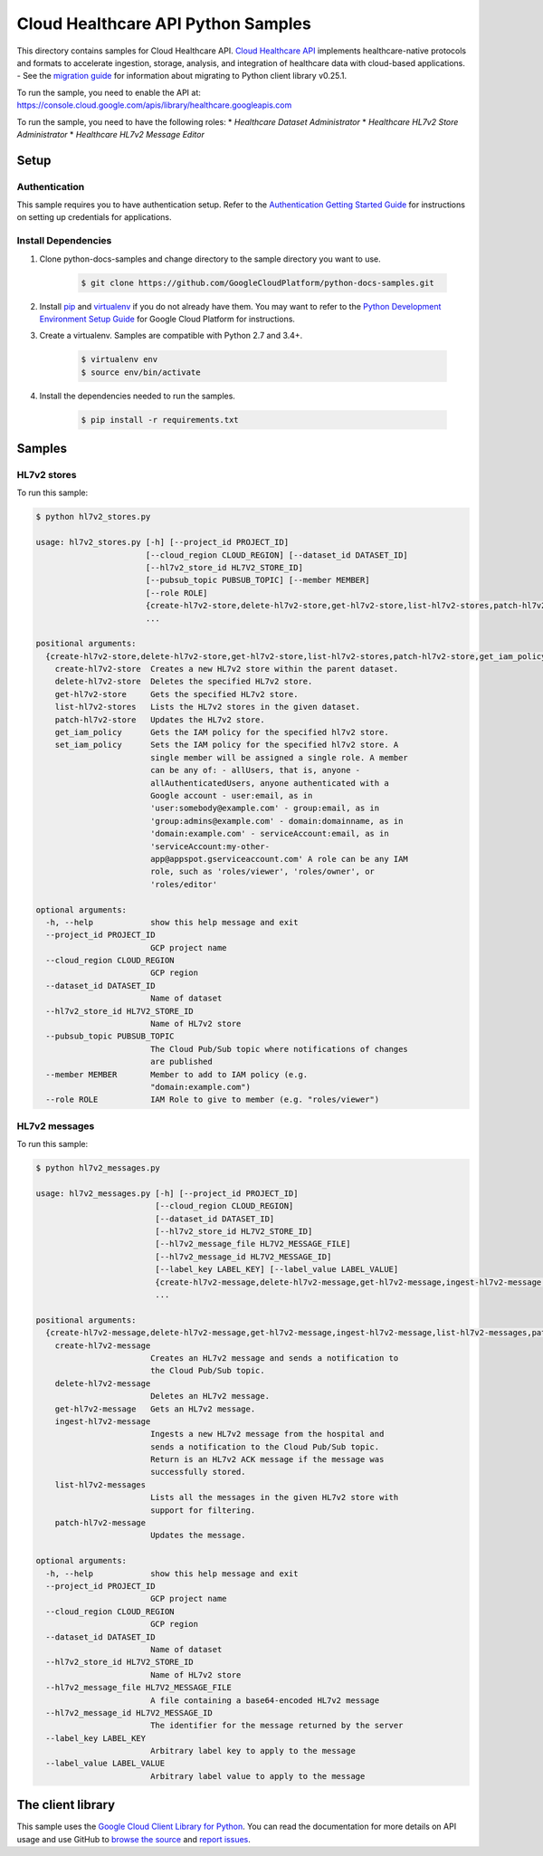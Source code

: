.. This file is automatically generated. Do not edit this file directly.

Cloud Healthcare API Python Samples
===============================================================================

.. image:: https://gstatic.com/cloudssh/images/open-btn.png
   :target: https://console.cloud.google.com/cloudshell/open?git_repo=https://github.com/GoogleCloudPlatform/python-docs-samples&page=editor&open_in_editor=healthcare/api-client/v1/hl7v2/README.rst


This directory contains samples for Cloud Healthcare API. `Cloud Healthcare API`_ implements healthcare-native protocols and formats to accelerate ingestion, storage, analysis, and integration of healthcare data with cloud-based applications.
- See the `migration guide`_ for information about migrating to Python client library v0.25.1.

.. _migration guide: https://cloud.google.com/vision/docs/python-client-migration




.. _Cloud Healthcare API: https://cloud.google.com/healthcare/docs

To run the sample, you need to enable the API at: https://console.cloud.google.com/apis/library/healthcare.googleapis.com


To run the sample, you need to have the following roles:
* `Healthcare Dataset Administrator`
* `Healthcare HL7v2 Store Administrator`
* `Healthcare HL7v2 Message Editor`



Setup
-------------------------------------------------------------------------------


Authentication
++++++++++++++

This sample requires you to have authentication setup. Refer to the
`Authentication Getting Started Guide`_ for instructions on setting up
credentials for applications.

.. _Authentication Getting Started Guide:
    https://cloud.google.com/docs/authentication/getting-started

Install Dependencies
++++++++++++++++++++

#. Clone python-docs-samples and change directory to the sample directory you want to use.

    .. code-block:: bash

        $ git clone https://github.com/GoogleCloudPlatform/python-docs-samples.git

#. Install `pip`_ and `virtualenv`_ if you do not already have them. You may want to refer to the `Python Development Environment Setup Guide`_ for Google Cloud Platform for instructions.

   .. _Python Development Environment Setup Guide:
       https://cloud.google.com/python/setup

#. Create a virtualenv. Samples are compatible with Python 2.7 and 3.4+.

    .. code-block:: bash

        $ virtualenv env
        $ source env/bin/activate

#. Install the dependencies needed to run the samples.

    .. code-block:: bash

        $ pip install -r requirements.txt

.. _pip: https://pip.pypa.io/
.. _virtualenv: https://virtualenv.pypa.io/

Samples
-------------------------------------------------------------------------------

HL7v2 stores
+++++++++++++++++++++++++++++++++++++++++++++++++++++++++++++++++++++++++++++++

.. image:: https://gstatic.com/cloudssh/images/open-btn.png
   :target: https://console.cloud.google.com/cloudshell/open?git_repo=https://github.com/GoogleCloudPlatform/python-docs-samples&page=editor&open_in_editor=healthcare/api-client/v1/hl7v2/hl7v2_stores.py,healthcare/api-client/v1/hl7v2/README.rst




To run this sample:

.. code-block:: bash

    $ python hl7v2_stores.py

    usage: hl7v2_stores.py [-h] [--project_id PROJECT_ID]
                           [--cloud_region CLOUD_REGION] [--dataset_id DATASET_ID]
                           [--hl7v2_store_id HL7V2_STORE_ID]
                           [--pubsub_topic PUBSUB_TOPIC] [--member MEMBER]
                           [--role ROLE]
                           {create-hl7v2-store,delete-hl7v2-store,get-hl7v2-store,list-hl7v2-stores,patch-hl7v2-store,get_iam_policy,set_iam_policy}
                           ...

    positional arguments:
      {create-hl7v2-store,delete-hl7v2-store,get-hl7v2-store,list-hl7v2-stores,patch-hl7v2-store,get_iam_policy,set_iam_policy}
        create-hl7v2-store  Creates a new HL7v2 store within the parent dataset.
        delete-hl7v2-store  Deletes the specified HL7v2 store.
        get-hl7v2-store     Gets the specified HL7v2 store.
        list-hl7v2-stores   Lists the HL7v2 stores in the given dataset.
        patch-hl7v2-store   Updates the HL7v2 store.
        get_iam_policy      Gets the IAM policy for the specified hl7v2 store.
        set_iam_policy      Sets the IAM policy for the specified hl7v2 store. A
                            single member will be assigned a single role. A member
                            can be any of: - allUsers, that is, anyone -
                            allAuthenticatedUsers, anyone authenticated with a
                            Google account - user:email, as in
                            'user:somebody@example.com' - group:email, as in
                            'group:admins@example.com' - domain:domainname, as in
                            'domain:example.com' - serviceAccount:email, as in
                            'serviceAccount:my-other-
                            app@appspot.gserviceaccount.com' A role can be any IAM
                            role, such as 'roles/viewer', 'roles/owner', or
                            'roles/editor'

    optional arguments:
      -h, --help            show this help message and exit
      --project_id PROJECT_ID
                            GCP project name
      --cloud_region CLOUD_REGION
                            GCP region
      --dataset_id DATASET_ID
                            Name of dataset
      --hl7v2_store_id HL7V2_STORE_ID
                            Name of HL7v2 store
      --pubsub_topic PUBSUB_TOPIC
                            The Cloud Pub/Sub topic where notifications of changes
                            are published
      --member MEMBER       Member to add to IAM policy (e.g.
                            "domain:example.com")
      --role ROLE           IAM Role to give to member (e.g. "roles/viewer")



HL7v2 messages
+++++++++++++++++++++++++++++++++++++++++++++++++++++++++++++++++++++++++++++++

.. image:: https://gstatic.com/cloudssh/images/open-btn.png
   :target: https://console.cloud.google.com/cloudshell/open?git_repo=https://github.com/GoogleCloudPlatform/python-docs-samples&page=editor&open_in_editor=healthcare/api-client/v1/hl7v2/hl7v2_messages.py,healthcare/api-client/v1/hl7v2/README.rst




To run this sample:

.. code-block:: bash

    $ python hl7v2_messages.py

    usage: hl7v2_messages.py [-h] [--project_id PROJECT_ID]
                             [--cloud_region CLOUD_REGION]
                             [--dataset_id DATASET_ID]
                             [--hl7v2_store_id HL7V2_STORE_ID]
                             [--hl7v2_message_file HL7V2_MESSAGE_FILE]
                             [--hl7v2_message_id HL7V2_MESSAGE_ID]
                             [--label_key LABEL_KEY] [--label_value LABEL_VALUE]
                             {create-hl7v2-message,delete-hl7v2-message,get-hl7v2-message,ingest-hl7v2-message,list-hl7v2-messages,patch-hl7v2-message}
                             ...

    positional arguments:
      {create-hl7v2-message,delete-hl7v2-message,get-hl7v2-message,ingest-hl7v2-message,list-hl7v2-messages,patch-hl7v2-message}
        create-hl7v2-message
                            Creates an HL7v2 message and sends a notification to
                            the Cloud Pub/Sub topic.
        delete-hl7v2-message
                            Deletes an HL7v2 message.
        get-hl7v2-message   Gets an HL7v2 message.
        ingest-hl7v2-message
                            Ingests a new HL7v2 message from the hospital and
                            sends a notification to the Cloud Pub/Sub topic.
                            Return is an HL7v2 ACK message if the message was
                            successfully stored.
        list-hl7v2-messages
                            Lists all the messages in the given HL7v2 store with
                            support for filtering.
        patch-hl7v2-message
                            Updates the message.

    optional arguments:
      -h, --help            show this help message and exit
      --project_id PROJECT_ID
                            GCP project name
      --cloud_region CLOUD_REGION
                            GCP region
      --dataset_id DATASET_ID
                            Name of dataset
      --hl7v2_store_id HL7V2_STORE_ID
                            Name of HL7v2 store
      --hl7v2_message_file HL7V2_MESSAGE_FILE
                            A file containing a base64-encoded HL7v2 message
      --hl7v2_message_id HL7V2_MESSAGE_ID
                            The identifier for the message returned by the server
      --label_key LABEL_KEY
                            Arbitrary label key to apply to the message
      --label_value LABEL_VALUE
                            Arbitrary label value to apply to the message





The client library
-------------------------------------------------------------------------------

This sample uses the `Google Cloud Client Library for Python`_.
You can read the documentation for more details on API usage and use GitHub
to `browse the source`_ and  `report issues`_.

.. _Google Cloud Client Library for Python:
    https://googlecloudplatform.github.io/google-cloud-python/
.. _browse the source:
    https://github.com/GoogleCloudPlatform/google-cloud-python
.. _report issues:
    https://github.com/GoogleCloudPlatform/google-cloud-python/issues


.. _Google Cloud SDK: https://cloud.google.com/sdk/